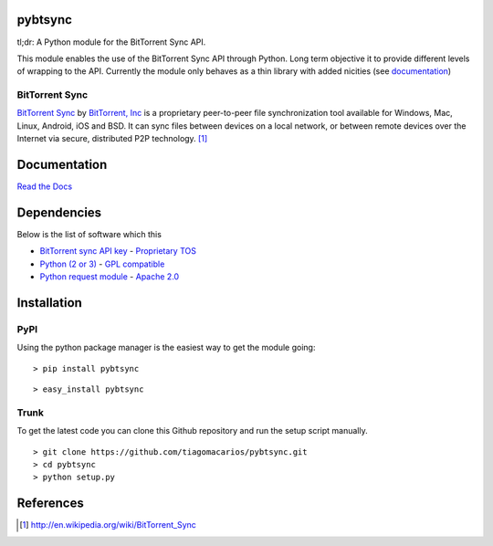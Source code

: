 pybtsync
========

tl;dr: A Python module for the BitTorrent Sync API.

This module enables the use of the BitTorrent Sync API through Python. Long term objective it to provide different levels of wrapping to the API. Currently the module only behaves as a thin library with added nicities (see `documentation <http://pybtsync.readthedocs.org/>`_)

BitTorrent Sync
---------------

`BitTorrent Sync <http://www.bittorrent.com/sync>`_  by `BitTorrent, Inc <http://www.bittorrent.com/>`_ is a proprietary peer-to-peer file synchronization tool available for Windows, Mac, Linux, Android, iOS and BSD. It can sync files between devices on a local network, or between remote devices over the Internet via secure, distributed P2P technology. [1]_


Documentation
=============

`Read the Docs <http://pybtsync.readthedocs.org/>`_


Dependencies
============

Below is the list of software which this 

- `BitTorrent sync API key <http://www.bittorrent.com/sync/developers>`_ - `Proprietary TOS <http://www.bittorrent.com/legal/eula>`_
- `Python (2 or 3) <http://www.python.org/download/>`_  - `GPL compatible <http://docs.python.org/3.3/license.html>`_
- `Python request module <http://docs.python-requests.org/en/latest/>`_ - `Apache 2.0 <https://github.com/kennethreitz/requests/blob/master/LICENSE>`_



Installation
============

PyPI
---------

Using the python package manager is the easiest way to get the module going:

::

   > pip install pybtsync
   
::

   > easy_install pybtsync
   



Trunk
---------

To get the latest code you can clone this Github repository and run the setup script manually.

::

   > git clone https://github.com/tiagomacarios/pybtsync.git
   > cd pybtsync
   > python setup.py



References
==========

.. [1] http://en.wikipedia.org/wiki/BitTorrent_Sync